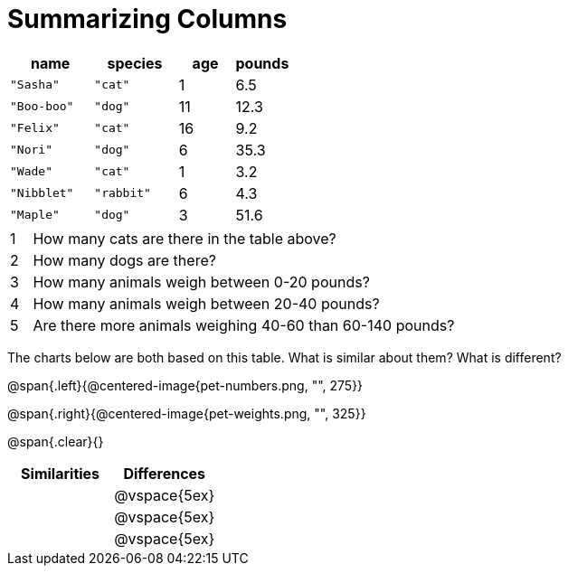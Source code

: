 = Summarizing Columns

[cols="3a,3a,2a,2a",options="header"]
|===

| name | species | age | pounds

| `"Sasha"` | `"cat"` | 1 | 6.5
| `"Boo-boo"` | `"dog"`  | 11 | 12.3
| `"Felix"` | `"cat"` | 16 | 9.2
| `"Nori"` | `"dog"`  | 6 | 35.3
| `"Wade"` | `"cat"` | 1 | 3.2
| `"Nibblet"` | `"rabbit"` | 6 | 4.3
| `"Maple"` | `"dog"`  | 3 | 51.6

|===

[cols="1a,20a,4a"]
|===
|1|  How many cats are there in the table above?
|

|2| How many dogs are there?
|

|3| How many animals weigh between 0-20 pounds?
|

|4| How many animals weigh between 20-40 pounds?
|

|5| Are there more animals weighing 40-60 than 60-140 pounds?
|
|===

The charts below are both based on this table. What is similar about them? What is different?

@span{.left}{@centered-image{pet-numbers.png, "", 275}}

@span{.right}{@centered-image{pet-weights.png, "", 325}}

@span{.clear}{}

[cols="1a,1a",options="header"]
|===

| Similarities  | Differences
| |@vspace{5ex}
| |@vspace{5ex}
| |@vspace{5ex}
|===

